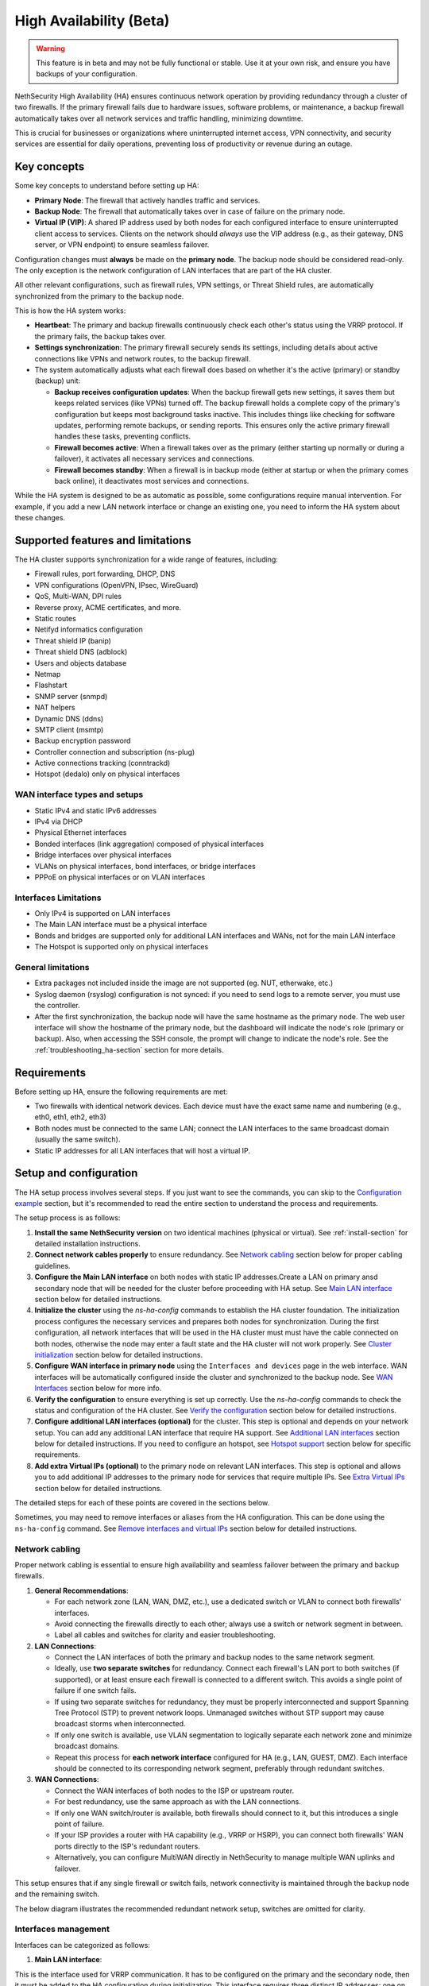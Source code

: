 .. _high_availability:

========================
High Availability (Beta)
========================

.. warning::

   This feature is in beta and may not be fully functional or stable.
   Use it at your own risk, and ensure you have backups of your configuration.

NethSecurity High Availability (HA) ensures continuous network operation by providing redundancy through a cluster of two firewalls.
If the primary firewall fails due to hardware issues, software problems, or maintenance, a backup firewall automatically takes over all network services and
traffic handling, minimizing downtime.

This is crucial for businesses or organizations where uninterrupted internet access, VPN connectivity, and security services are essential for daily operations,
preventing loss of productivity or revenue during an outage.

Key concepts
============

Some key concepts to understand before setting up HA:

- **Primary Node**: The firewall that actively handles traffic and services.
- **Backup Node**: The firewall that automatically takes over in case of failure on the primary node.
- **Virtual IP (VIP)**: A shared IP address used by both nodes for each configured interface to ensure uninterrupted client access to services.
  Clients on the network should *always* use the VIP address (e.g., as their gateway, DNS server, or VPN endpoint) to ensure seamless failover.

Configuration changes must **always** be made on the **primary node**.
The backup node should be considered read-only. The only exception is the network configuration of
LAN interfaces that are part of the HA cluster.

All other relevant configurations, such as firewall rules, VPN settings, or Threat Shield rules, are automatically synchronized from the primary to the backup node.

This is how the HA system works:

- **Heartbeat**: The primary and backup firewalls continuously check each other's status using the VRRP protocol. If the primary fails, the backup takes over.
- **Settings synchronization**: The primary firewall securely sends its settings, including details about active connections like VPNs and network routes,
  to the backup firewall.
- The system automatically adjusts what each firewall does based on whether it's the active (primary) or standby (backup) unit:

  - **Backup receives configuration updates**: When the backup firewall gets new settings, it saves them but keeps related services (like VPNs) turned off.
    The backup firewall holds a complete copy of the primary's configuration but keeps most background tasks inactive.
    This includes things like checking for software updates, performing remote backups, or sending reports.
    This ensures only the active primary firewall handles these tasks, preventing conflicts.
  - **Firewall becomes active**: When a firewall takes over as the primary (either starting up normally or during a failover),
    it activates all necessary services and connections.
  - **Firewall becomes standby**: When a firewall is in backup mode (either at startup or when the primary comes back online),
    it deactivates most services and connections.

While the HA system is designed to be as automatic as possible, some configurations require manual intervention.
For example, if you add a new LAN network interface or change an existing one, you need to inform the HA system about these changes.

Supported features and limitations
===================================

The HA cluster supports synchronization for a wide range of features, including:

- Firewall rules, port forwarding, DHCP, DNS
- VPN configurations (OpenVPN, IPsec, WireGuard)
- QoS, Multi-WAN, DPI rules
- Reverse proxy, ACME certificates, and more.
- Static routes
- Netifyd informatics configuration
- Threat shield IP (banip)
- Threat shield DNS (adblock)
- Users and objects database
- Netmap
- Flashstart
- SNMP server (snmpd)
- NAT helpers
- Dynamic DNS (ddns)
- SMTP client (msmtp)
- Backup encryption password
- Controller connection and subscription (ns-plug)
- Active connections tracking (conntrackd)
- Hotspot (dedalo) only on physical interfaces

WAN interface types and setups
------------------------------

- Static IPv4 and static IPv6 addresses
- IPv4 via DHCP
- Physical Ethernet interfaces
- Bonded interfaces (link aggregation) composed of physical interfaces
- Bridge interfaces over physical interfaces
- VLANs on physical interfaces, bond interfaces, or bridge interfaces
- PPPoE on physical interfaces or on VLAN interfaces

Interfaces Limitations
----------------------
- Only IPv4 is supported on LAN interfaces
- The Main LAN interface must be a physical interface
- Bonds and bridges are supported only for additional LAN interfaces and WANs, not for the main LAN interface
- The Hotspot is supported only on physical interfaces


General limitations
-------------------

- Extra packages not included inside the image are not supported (eg. NUT, etherwake, etc.)
- Syslog daemon (rsyslog) configuration is not synced: if you need to send logs to a remote server, you must use the controller.
- After the first synchronization, the backup node will have the same hostname as the primary node.
  The web user interface will show the hostname of the primary node, but the dashboard will indicate the node's role (primary or backup).
  Also, when accessing the SSH console, the prompt will change to indicate the node's role.
  See the :ref:`troubleshooting_ha-section` section for more details.

Requirements
============

Before setting up HA, ensure the following requirements are met:

- Two firewalls with identical network devices. Each device must have the exact same name and numbering (e.g., eth0, eth1, eth2, eth3)
- Both nodes must be connected to the same LAN; connect the LAN interfaces to the same broadcast domain (usually the same switch).
- Static IP addresses for all LAN interfaces that will host a virtual IP.

Setup and configuration
========================

The HA setup process involves several steps.
If you just want to see the commands, you can skip to the `Configuration example`_ section,
but it's recommended to read the entire section to understand the process and requirements.

The setup process is as follows:

1. **Install the same NethSecurity version** on two identical machines (physical or virtual).
   See :ref:`install-section` for detailed installation instructions.

2. **Connect network cables properly** to ensure redundancy.
   See `Network cabling`_ section below for proper cabling guidelines.

3. **Configure the Main LAN interface** on both nodes with static IP addresses.Create a LAN on primary ansd secondary node 
   that will be needed for the cluster before proceeding with HA setup.
   See `Main LAN interface`_ section below for detailed instructions.

4. **Initialize the cluster** using the `ns-ha-config` commands to establish the HA cluster foundation.
   The initialization process configures the necessary services and prepares both nodes for synchronization.
   During the first configuration, all network interfaces that will be used in the HA cluster must must have the cable connected on both nodes,
   otherwise the node may enter a fault state and the HA cluster will not work properly.
   See `Cluster initialization`_ section below for detailed instructions.

5. **Configure WAN interface in primary node** using the ``Interfaces and devices`` page in the web interface.
   WAN interfaces will be automatically configured inside the cluster and synchronized to the backup node.
   See `WAN Interfaces`_ section below for more info.

6. **Verify the configuration** to ensure everything is set up correctly.
   Use the `ns-ha-config` commands to check the status and configuration of the HA cluster.
   See `Verify the configuration`_ section below for detailed instructions.

7. **Configure additional LAN interfaces (optional)** for the cluster.
   This step is optional and depends on your network setup. You can add any additional LAN interface that require HA support.
   See `Additional LAN interfaces`_ section below for detailed instructions.
   If you need to configure an hotspot, see `Hotspot support`_ section below for specific requirements.

8. **Add extra Virtual IPs (optional)** to the primary node on relevant LAN interfaces.
   This step is optional and allows you to add additional IP addresses to the primary node for services that require multiple IPs.
   See `Extra Virtual IPs`_ section below for detailed instructions.

The detailed steps for each of these points are covered in the sections below.

Sometimes, you may need to remove interfaces or aliases from the HA configuration.
This can be done using the ``ns-ha-config`` command.
See `Remove interfaces and virtual IPs`_ section below for detailed instructions.

Network cabling
---------------

Proper network cabling is essential to ensure high availability and seamless failover between the primary and backup firewalls.

1. **General Recommendations**:

   - For each network zone (LAN, WAN, DMZ, etc.), use a dedicated switch or VLAN to connect both firewalls' interfaces.
   - Avoid connecting the firewalls directly to each other; always use a switch or network segment in between.
   - Label all cables and switches for clarity and easier troubleshooting.

2. **LAN Connections**:

   - Connect the LAN interfaces of both the primary and backup nodes to the same network segment.
   - Ideally, use **two separate switches** for redundancy. Connect each firewall's LAN port to both switches (if supported), or at least ensure each firewall is 
     connected to a different switch. This avoids a single point of failure if one switch fails.
   - If using two separate switches for redundancy, they must be properly interconnected and support Spanning Tree Protocol (STP) to prevent network loops.
     Unmanaged switches without STP support may cause broadcast storms when interconnected.
   - If only one switch is available, use VLAN segmentation to logically separate each network zone and minimize broadcast domains.
   - Repeat this process for **each network interface** configured for HA (e.g., LAN, GUEST, DMZ). Each interface should be connected to its corresponding network segment, preferably through redundant switches.

3. **WAN Connections**:

   - Connect the WAN interfaces of both nodes to the ISP or upstream router.
   - For best redundancy, use the same approach as with the LAN connections.
   - If only one WAN switch/router is available, both firewalls should connect to it, but this introduces a single point of failure.
   - If your ISP provides a router with HA capability (e.g., VRRP or HSRP), you can connect both firewalls' WAN ports directly to the ISP's redundant routers.
   - Alternatively, you can configure MultiWAN directly in NethSecurity to manage multiple WAN uplinks and failover.

This setup ensures that if any single firewall or switch fails, network connectivity is maintained through the backup node and the remaining switch.

The below diagram illustrates the recommended redundant network setup, switches are omitted for clarity.

.. image:: _static/high_availability.png
   :alt: High Availability network diagram showing proper cabling
   :align: center


Interfaces management
--------------------

Interfaces can be categorized as follows:

1. **Main LAN interface**:

This is the interface used for VRRP communication.
It has to be configured on the primary and the secondary node, then it must be added to the HA configuration during initialization.
This interface requires three distinct IP addresses: one on the primary node, one on the secondary node and a VIP (Virtual IP) that moves between units when their roles change (Master/Backup). `Main LAN interface`_ 

2. **Additional LAN interfaces**:

Any interface that is not a WAN, such as another LAN, a guest network, or a DMZ.
These are also managed using the three-address logic (primary IP, secondary IP, and VIP), they have to be configured on the primary and the secondary node, then they must be added to the HA configuration after initialization.
A fault on any of these interfaces triggers a failover between units.
They are configured by adding them as LAN interfaces. `Additional LAN interfaces`_

3. **WAN interfaces**:

These interfaces are treated as special cases. WANs may have limitations when using the three-address scheme (for example, when public IPs are assigned), and it is essential to prevent conflicts between HA mechanisms and MultiWAN management. 
For this reason, WAN interfaces do not trigger a failover, ensuring proper MultiWAN handling, especially in complex or high-value installations. 
WAN interfaces only need to be configured on the primary node; they are automatically replicated to the secondary node, further details are provided in the dedicated section below.


Main LAN interface
------------------

The HA cluster requires static IP addresses for all LAN interfaces that will host a virtual IP.
Follow these steps:

- Power on the backup node, access the web interface and set a physical interface with a static LAN IP address (e.g., `192.168.100.239`).
- Power on the primary node, access the web interface and set a physical interface with a static LAN IP address (e.g., `192.168.100.238`).

These static IP addresses are used to access the nodes directly, even if the HA cluster is disabled. Consider them *management IP addresses*.

Cluster initialization
----------------------

The setup process configures `keepalived` for failover, `rsync` over SSH for configuration synchronization, and `conntrackd` to sync the connection tracking table.
All this information passes through the Main LAN interface, which is the one configured during the initialization phase.
Use the ``ns-ha-config`` script to simplify the process.

Before diving into the actual setup, it's important to ensure that both nodes are properly configured and meet the necessary requirements.

Access the console or SSH into the primary node and run the following commands.

Check requirements
^^^^^^^^^^^^^^^^^^

For the primary node::

  ns-ha-config check-primary-node <lan_interface>

This checks:

- The Main LAN interface exists and has a static IP.
- If DHCP server is running:

  - ``3: router`` DHCP option is set (should be the virtual IP).
  - ``6: DNS server`` DHCP option is set.

For the backup node::

  ns-ha-config check-backup-node <backup_node_ip> <lan_interface>

This checks:

- The Main LAN interface exists and has a static IP.
- Backup node is reachable via SSH on port 22 with root user.

The script will request the root password for the backup node. You can also pipe the password: ::

   echo "password" | ns-ha-config check-backup-node <backup_node_ip> <lan_interface>

Ensure the backup node can be reached via SSH from the primary node on standard port 22.

Initialize nodes
^^^^^^^^^^^^^^^^

Initialize the primary node::

   ns-ha-config init-primary-node <primary_node_ip> <backup_node_ip> <virtual_ip_cidr> <lan_interface>

Where the ``primary_node_ip`` is the static IP of the primary node already set for the Main LAN interface,
and ``backup_node_ip`` is the static LAN IP of the backup node
The ``virtual_ip`` is the virtual IP address for the Main LAN interface where all LAN hosts should point to, it must be specified in CIDR notation.

This script will:

- Initialize `keepalived` with the virtual IP for the LAN interface.
- Configure `conntrackd`.
- Generate a random password and public key for synchronization.
- Configure `dropbear` (SSH server) to listen on port `65022` and allow only key-based authentication for sync.

Initialize the backup node, always execute the command on the primary node::

   ns-ha-config init-backup-node <lan_interface>

The script will ask for the root password of the backup node. You can also pipe the password: ::

   echo '<password>' | ns-ha-config init-backup-node <lan_interface>

At this point, the nodes are configured to communicate over LAN, and the LAN virtual IP will failover.

WAN interfaces
--------------

The system does not require any special configuration for the WAN interfaces.
Just configure them inside the ``Interfaces and devices`` page on the primary node
and they will be automatically managed by the HA scripts.

WAN aliases can be added from the same network configuration page and will be automatically synchronized to
the secondary node.

WAN interfaces are brought up on the primary node and kept down on the secondary node.
Please note that the web interface on the secondary may not be consistent: it may show the interface as "up" even if it's down.
This is a known limitation and will be addressed in a future release.

Verify the configuration
------------------------

The cluster is now ready to be used. You can check the status of the cluster and verify that the configuration is correct.

Verify current configuration: ::

      ns-ha-config show-config

Check the status of the HA cluster. The first sync may take up to 5 minutes. ::

      ns-ha-config status

Initial status might show ``Last Sync Status: SSH Connection Failed``. After sync, it should show ``Last Sync Status: Up to Date``.

Additional LAN interfaces
-------------------------

It's possible to add additional LAN interfaces to the HA cluster after the initial setup.
Before adding an interface, ensure that the interface is configured with a static IP address on the primary node
and on the secondary node, much like the Main LAN interface configured during the initial setup.
Interfaces can be ethernets, bridges, VLANs, or bonds, but make sure the secondary node has the same interface with the same name
and with the same device hierarchy (e.g., if the interface is a VLAN, the parent interface must also exist on the secondary node).

You can use this command to add any non-WAN interface, like a second LAN, DMZ or GUEST interface to the HA cluster.

Add additional interfaces as needed::

   ns-ha-config add-lan-interface <primary_node_ip> <backup_node_ip> <virtual_ip_address>

The following checks are performed:

- virtual IP address must be in CIDR notation (e.g., `192.168.100.1/24`)
- make sure a device with given static IP address exists on the node
- If DHCP server is running, the following

  - ``3: router`` DHCP option is set (should be the virtual IP).
  - ``6: DNS server`` DHCP option is set.


Example: ::

   ns-ha-config add-lan-interface 192.168.200.1 192.168.200.2 192.168.200.253/24


Hotspot support
---------------

The hotspot feature is supported in HA clusters, but there are important requirements:

- It must be configured on physical network interfaces only, VLAN interfaces are not supported.
- The backup node must have the exact same network devices as the primary node. 
- To maintain hotspot functionality during failover, the MAC address of the interface running the hotspot on the primary node is automatically
  copied to the corresponding interface on the backup node when a switchover occurs.
  This behavior prevents the use of VLAN interfaces for the hotspot.

Note that active sessions are stored in RAM and will be lost during a switchover; clients must re-authenticate unless auto-login is enabled.

Extra Virtual IPs
-----------------

A Virtual IP (VIP) is an additional IP address assigned to a network interface that
will be migrated to the backup node in case of failover.
You can add Virtual IPs to the primary node on relevant interfaces.

This is useful for services that require multiple IP addresses on the same interface, such as virtual servers or load balancing.

Use the ``ns-ha-config`` command to register the virtual IP in the HA cluster configuration.

Virtual IPs must be explicitly set on the primary node. ::

   ns-ha-config add-vip <interface> <vip_ip_cidr>

**Note:** the virtual IP will appear as an extra IP address on the network interface inside the
``Interfaces and devices`` page of the web interface, but it will not be listed in the aliases section.

Remove interfaces and Virtual IPs
---------------------------------

Remove an interface from HA configuration: ::

   ns-ha-config remove-interface <interface>

Example: ::
   
   ns-ha-config remove-interface guest

This removes the interface from `keepalived`, so it will be excluded from the HA configuration.
Also, the virtual IP address associated with the interface will be moved to the network interface of the primary node.


Remove a virtual IP from HA configuration: ::

   ns-ha-config remove-vip <interface> <vip_ip_cidr>

Example: ::

   ns-ha-config remove-vip lan2 192.168.122.66/24

Configuration example
---------------------

Assuming:

- Primary Node LAN IP: `192.168.100.238`
- Backup Node LAN IP: `192.168.100.239`
- LAN Virtual IP: `192.168.100.240/24`
- LAN Interface Name: `lan`
- Backup Node Root Password: `backup_root_password`

Execute the following commands on the **primary node**:

1. Check requirements: ::

      # Check requirements first
      ns-ha-config check-primary-node lan
      echo "backup_root_password" | ns-ha-config check-backup-node 192.168.100.239 lan

2. Setup the cluster: ::

      # Initialize primary
      ns-ha-config init-primary-node 192.168.100.238 192.168.100.239 192.168.100.240/24 lan

      # Initialize backup (run from primary node)
      echo "backup_root_password" | ns-ha-config init-backup-node lan


Alerting
========

.. admonition:: Subscription required

   This feature is available only if the firewall and the controller have a valid subscription.

The HA cluster provides automated monitoring and notifications to help administrators respond quickly to failover events or synchronization issues.

The following alerts are available:

- **ha:sync:failed**: Triggered when the configuration synchronization between primary and backup nodes fails.
  This usually indicates that the backup node is unreachable due to network issues, hardware failure, or service interruption.

- **ha:primary:failed**: Triggered during failover events when the primary node becomes unavailable.
  

Maintenance
===========

The HA cluster is designed to be highly available and requires minimal maintenance.
However, there are times when you may need to perform maintenance on either the primary or backup node.

Backup node
-----------

The backup node can be switched off for maintenance without affecting the primary node.

1. Stop `keepalived` on the **backup node**: ::

     /etc/init.d/keepalived stop

2. Perform maintenance.
3. Start `keepalived` on the **backup node**: ::

     /etc/init.d/keepalived start


Primary node
------------

The primary node can be switched off for maintenance, the backup node will take over the virtual IP addresses
and all services.

1. Stop `keepalived` on the **primary node**: ::

     /etc/init.d/keepalived stop

2. Perform maintenance.
3. Start `keepalived` on the **primary node**: ::

   /etc/init.d/keepalived start

Remote access
-------------

The primary node is accessible both from the LAN and WAN interfaces.
Therefore, the backup node is accessible from the LAN interface only.
When connecting to the backup node from a remote network, you need to access the primary node first and then connect to the backup node using SSH.

After connecting to the primary node, use the following command to access the backup node: ::

   ns-ha-config ssh-remote

This command will establish an SSH connection to the backup node using the SSH key generated during the HA setup.

Upgrade
-------

The backup node does not receive system updates automatically because it does not have direct Internet access.
To update the backup node, you need to connect to the primary node and run the update command on the backup node: ::

  ns-ha-config upgrade-remote

This command will download the latest image, upload it to the backup node, and install it.
As a normal upgrade, the backup node will reboot after the installation.

.. _troubleshooting_ha-section:

Troubleshooting
===============

Troubleshooting the HA setup can be challenging, especially if the backup node is not reachable or the primary node is not responding as expected.

Remember the backup node does not have direct internet access in its normal standby state. Therefore:

- It cannot resolve external DNS names.
- It cannot reach the Controller or other external portals.
- It will not receive system updates.

The following instructions can help you identify and resolve common issues.
To start troubleshooting, you need to access the SSH console of both nodes.

Identifying the nodes
---------------------

Since the backup node hostname syncs with the primary, the bash prompt changes to indicate the node's role:

- Primary node prompt: ``root@NethSec [P]:~#``
- Backup node prompt: ``root@NethSec [B]:~#``

Keepalived status
-----------------

Execute ``ns-ha-config status`` to check Keepalived statistics.
Extract from the output: ::

  Keepalived Statistics:
    advert_rcvd: 249
    advert_sent: 0
    become_master: 1
    release_master: 0
    packet_len_err: 0
    advert_interval_err: 0
    ip_ttl_err: 0
    invalid_type_rcvd: 0
    addr_list_err: 0
    invalid_authtype: 0
    authtype_mismatch: 0
    auth_failure: 0
    pri_zero_rcvd: 1
    pri_zero_sent: 0

On a primary node, the `master.became_master` should be `1` or more, indicating it has successfully taken over as the master.
Also the `master.advertisements.sent` should be greater than `0`, indicating it is actively sending advertisements to the backup node.

On a backup node, the `master.advertisements.received` should be greater than `0`, indicating it is receiving advertisements from the primary node.
If the `master.became_master` is `0`, it means the node has not taken over as the master, which is expected for a backup node.

VRRP traffic
------------

The primary node sends VRRP advertisements to the backup node every second.
You can check the VRRP traffic using the following command on the primary node: ::

  tcpdump -vnnpi <lan_interface> vrrp

Replace `<lan_interface>` with the name of the LAN interface (e.g., `eth0`).

The output should show VRRP packets being sent from the primary node to the backup node. Some example output: ::

   tcpdump: listening on eth0, link-type EN10MB (Ethernet), snapshot length 262144 bytes
    13:54:16.629467 IP (tos 0xc0, ttl 255, id 19404, offset 0, flags [none], proto VRRP (112), length 44)
    192.168.100.238 > 192.168.100.239: VRRPv2, Advertisement, vrid 100, prio 200, authtype simple, intvl 1s, length 24, addrs(2): 192.168.122.49,192.168.100.240 auth "1655e3d3"

If the same command is run on the backup node, it should show VRRP packets being received from the primary node.

Logs
----

All logs are stored in ``/var/log/messages`` on both nodes.

You can examine specific components of the HA system in logs:

- Check rsync synchronization logs::

   grep ns-rsync.sh /var/log/messages

- Examine SSH connection activities for syncing::

   grep dropbear /var/log/messages

- View keepalived status changes and events::

   grep Keepalived /var/log/messages

- Track network configuration imports on backup node::

   grep "ns-ha: Importing network configuration" /var/log/messages

Debugging
---------

When log files are not sufficient, you can enable debug logging for specific components:

Debug the `ns-ha-config` script: ::

   bash -x ns-ha-config <action> [<options>]

View active `keepalived` configuration: ::

   cat /tmp/keepalived.conf

Enable `keepalived` debug logging (on primary): ::

   uci set keepalived.primary.debug=1
   uci commit keepalived
   reload_config

Then, search for ``Keepalived_vrrp`` in the ``/var/log/messages`` file.

Reset the configuration
-----------------------

To reset command will:

- Stop and disable `keepalived` and `conntrackd`.
- Remove HA configuration files.
- Clean up `dropbear` configuration including SSH keys.

At the end, a reboot is required to apply the changes. Just execute: ::

   ns-ha-config reset
   reboot

The network configuration of the nodes remains unchanged. You can manage them as standalone nodes using their static management IPs.
